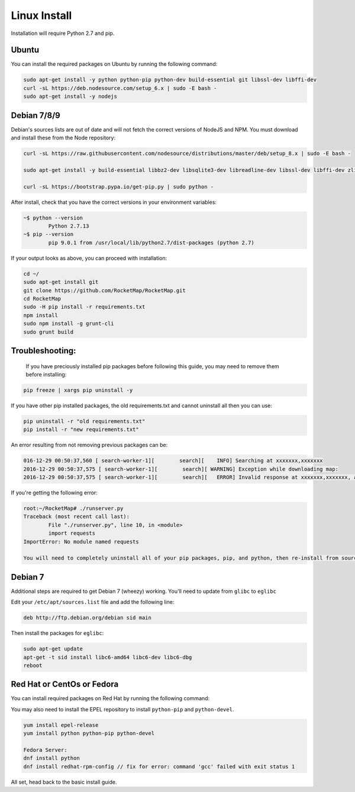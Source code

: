 Linux Install
##################

Installation will require Python 2.7 and pip.

Ubuntu
*************

You can install the required packages on Ubuntu by running the following command:

.. code-block:: bash

  sudo apt-get install -y python python-pip python-dev build-essential git libssl-dev libffi-dev
  curl -sL https://deb.nodesource.com/setup_6.x | sudo -E bash -
  sudo apt-get install -y nodejs


Debian 7/8/9
************

Debian's sources lists are out of date and will not fetch the correct versions of NodeJS and NPM. You must download and install these from the Node repository:

.. code-block:: bash

    curl -sL https://raw.githubusercontent.com/nodesource/distributions/master/deb/setup_8.x | sudo -E bash -

    sudo apt-get install -y build-essential libbz2-dev libsqlite3-dev libreadline-dev libssl-dev libffi-dev zlib1g-dev libncurses5-dev libssl-dev libgdbm-dev python python-dev nodejs

    curl -sL https://bootstrap.pypa.io/get-pip.py | sudo python -

After install, check that you have the correct versions in your environment variables:

.. code-block:: bash

	~$ python --version
		Python 2.7.13
	~$ pip --version
		pip 9.0.1 from /usr/local/lib/python2.7/dist-packages (python 2.7)

If your output looks as above, you can proceed with installation:

.. code-block:: bash

	cd ~/
	sudo apt-get install git
	git clone https://github.com/RocketMap/RocketMap.git
	cd RocketMap
	sudo -H pip install -r requirements.txt
	npm install
	sudo npm install -g grunt-cli
	sudo grunt build

Troubleshooting:
****************

	If you have preciously installed pip packages before following this guide, you may need to remove them before installing:

.. code-block:: bash

	pip freeze | xargs pip uninstall -y

If you have other pip installed packages, the old requirements.txt and cannot uninstall all then you can use:

.. code-block:: bash

	pip uninstall -r "old requirements.txt"
	pip install -r "new requirements.txt"

An error resulting from not removing previous packages can be:

.. code-block:: bash

	016-12-29 00:50:37,560 [ search-worker-1][        search][    INFO] Searching at xxxxxxx,xxxxxxx
	2016-12-29 00:50:37,575 [ search-worker-1][        search][ WARNING] Exception while downloading map:
	2016-12-29 00:50:37,575 [ search-worker-1][        search][   ERROR] Invalid response at xxxxxxx,xxxxxxx, abandoning location

If you're getting the following error:

.. code-block:: bash

	root:~/RocketMap# ./runserver.py
	Traceback (most recent call last):
  		File "./runserver.py", line 10, in <module>
  		import requests
	ImportError: No module named requests

	You will need to completely uninstall all of your pip packages, pip, and python, then re-install from source again. Something from your previous installation is still hanging around.

Debian 7
********

Additional steps are required to get Debian 7 (wheezy) working. You'll need to update from ``glibc`` to ``eglibc``

Edit your ``/etc/apt/sources.list`` file and add the following line:

.. code-block:: bash

	deb http://ftp.debian.org/debian sid main

Then install the packages for ``eglibc``:

.. code-block:: bash

	sudo apt-get update
	apt-get -t sid install libc6-amd64 libc6-dev libc6-dbg
	reboot

Red Hat or CentOs or Fedora
***************************

You can install required packages on Red Hat by running the following command:

You may also need to install the EPEL repository to install ``python-pip`` and ``python-devel``.

.. code-block:: bash

  yum install epel-release
  yum install python python-pip python-devel

  Fedora Server:
  dnf install python
  dnf install redhat-rpm-config // fix for error: command 'gcc' failed with exit status 1


All set, head back to the basic install guide.
